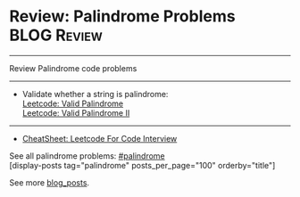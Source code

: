* Review: Palindrome Problems                                    :BLOG:Review:
#+STARTUP: showeverything
#+OPTIONS: toc:nil \n:t ^:nil creator:nil d:nil
:PROPERTIES:
:type:     palindrome, review
:END:
---------------------------------------------------------------------
Review Palindrome code problems
---------------------------------------------------------------------
#+BEGIN_HTML
<a href="https://github.com/dennyzhang/code.dennyzhang.com/tree/master/review/review-palindrome"><img align="right" width="200" height="183" src="https://www.dennyzhang.com/wp-content/uploads/denny/watermark/github.png" /></a>
#+END_HTML
- Validate whether a string is palindrome: 
  [[https://code.dennyzhang.com/valid-palindrome][Leetcode: Valid Palindrome]]
  [[https://code.dennyzhang.com/valid-palindrome-ii][Leetcode: Valid Palindrome II]]
---------------------------------------------------------------------
- [[https://cheatsheet.dennyzhang.com/cheatsheet-leetcode-A4][CheatSheet: Leetcode For Code Interview]]

See all palindrome problems: [[https://code.dennyzhang.com/tag/palindrome/][#palindrome]]
[display-posts tag="palindrome" posts_per_page="100" orderby="title"]

See more [[https://code.dennyzhang.com/?s=blog+posts][blog_posts]].

#+BEGIN_HTML
<div style="overflow: hidden;">
<div style="float: left; padding: 5px"> <a href="https://www.linkedin.com/in/dennyzhang001"><img src="https://www.dennyzhang.com/wp-content/uploads/sns/linkedin.png" alt="linkedin" /></a></div>
<div style="float: left; padding: 5px"><a href="https://github.com/DennyZhang"><img src="https://www.dennyzhang.com/wp-content/uploads/sns/github.png" alt="github" /></a></div>
<div style="float: left; padding: 5px"><a href="https://www.dennyzhang.com/slack" target="_blank" rel="nofollow"><img src="https://www.dennyzhang.com/wp-content/uploads/sns/slack.png" alt="slack"/></a></div>
</div>
#+END_HTML
